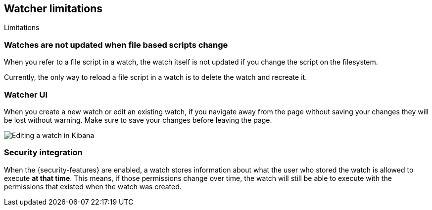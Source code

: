 [role="xpack"]
[[watcher-limitations]]
== Watcher limitations
[subs="attributes"]
++++
<titleabbrev>Limitations</titleabbrev>
++++

[discrete]
=== Watches are not updated when file based scripts change

When you refer to a file script in a watch, the watch itself is not updated
if you change the script on the filesystem.

Currently, the only way to reload a file script in a watch is to delete 
the watch and recreate it.

[discrete]
=== Watcher UI

When you create a new watch or edit an existing watch, if you navigate away
from the page without saving your changes they will be lost without warning. 
Make sure to save your changes before leaving the page.

image::images/watcher-ui-edit-watch.png[Editing a watch in Kibana]

[discrete]
=== Security integration

When the {security-features} are enabled, a watch stores information about what
the user who stored the watch is allowed to execute **at that time**. This means,
if those permissions change over time, the watch will still be able to execute
with the permissions that existed when the watch was created.
